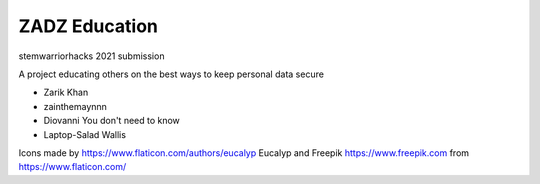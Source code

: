 #####
ZADZ Education
#####

stemwarriorhacks 2021 submission

A project educating others on the best ways to keep personal data secure


- Zarik Khan
- zainthemaynnn
- Diovanni You don't need to know
- Laptop-Salad Wallis

Icons made by https://www.flaticon.com/authors/eucalyp Eucalyp and Freepik https://www.freepik.com
from https://www.flaticon.com/
